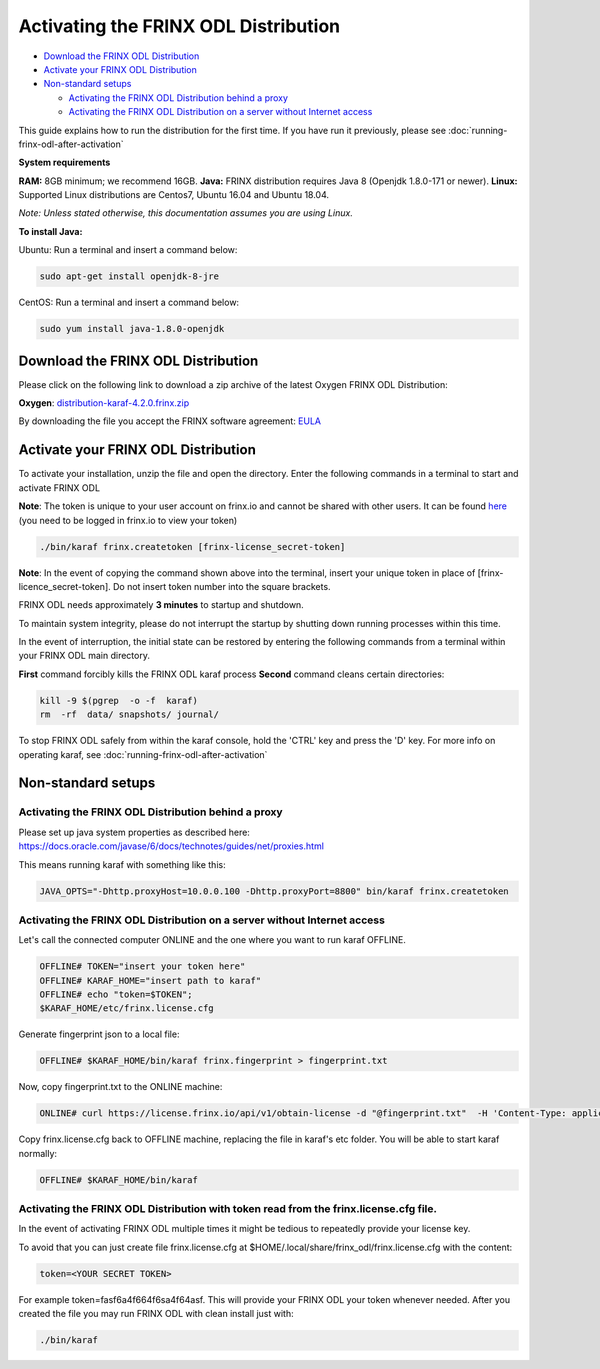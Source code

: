 
Activating the FRINX ODL Distribution
=====================================

* `Download the FRINX ODL Distribution <#download-the-frinx-odl-distribution>`__
* `Activate your FRINX ODL Distribution <#activate-your-frinx-odl-distribution>`__
* `Non-standard setups <#non-standard-setups>`__

  * `Activating the FRINX ODL Distribution behind a proxy <#activating-the-frinx-odl-distribution-behind-a-proxy>`__
  * `Activating the FRINX ODL Distribution on a server without Internet access <#activating-the-frinx-odl-distribution-on-a-server-without-internet-access>`__

This guide explains how to run the distribution for the first time. If you have run it previously, please see :doc:`running-frinx-odl-after-activation`

**System requirements**  

**RAM:** 8GB minimum; we recommend 16GB.
**Java:** FRINX distribution requires Java 8 (Openjdk 1.8.0-171 or newer).
**Linux:** Supported  Linux distributions are Centos7, Ubuntu 16.04 and Ubuntu 18.04.  

*Note: Unless stated otherwise, this documentation assumes you are using Linux.*  

**To install Java:**

Ubuntu: Run a terminal and insert a command below:

.. code-block:: guess

   sudo apt-get install openjdk-8-jre


CentOS: Run a terminal and insert a command below:

.. code-block:: guess

   sudo yum install java-1.8.0-openjdk


Download the FRINX ODL Distribution
-----------------------------------

Please click on the following link to download a zip archive of the latest Oxygen FRINX ODL Distribution:

**Oxygen**: `distribution-karaf-4.2.0.frinx.zip <https://license.frinx.io/download/distribution-karaf-4.2.0.frinx.zip>`__

By downloading the file you accept the FRINX software agreement: `EULA <7793505-v7-Frinx-ODL-Distribution-Software-End-User-License-Agreement.pdf>`__

Activate your FRINX ODL Distribution
------------------------------------

To activate your installation, unzip the file and open the directory.
Enter the following commands in a terminal to start and activate FRINX ODL  

**Note**: The token is unique to your user account on frinx.io and cannot be shared with other users.
It can be found `here <https://frinx.io/my-licenses-information>`__ (you need to be logged in frinx.io to view your token)

.. code-block:: guess

   ./bin/karaf frinx.createtoken [frinx-license_secret-token]


**Note**: In the event of copying the command shown above into the terminal, insert your unique token in place of [frinx-licence_secret-token]. Do not insert token number into the square brackets.

FRINX ODL needs approximately **3 minutes** to startup and shutdown.  

To maintain system integrity, please do not interrupt the startup by shutting down running processes within this time.  

In the event of interruption, the initial state can be restored by entering the following commands from a terminal within your FRINX ODL main directory.  

**First** command forcibly kills the FRINX ODL karaf process
**Second** command cleans certain directories:

.. code-block:: guess

   kill -9 $(pgrep  -o -f  karaf)
   rm  -rf  data/ snapshots/ journal/

To stop FRINX ODL safely from within the karaf console, hold the 'CTRL' key and press the 'D' key.
For more info on operating karaf, see :doc:`running-frinx-odl-after-activation`

Non-standard setups
-------------------

Activating the FRINX ODL Distribution behind a proxy
~~~~~~~~~~~~~~~~~~~~~~~~~~~~~~~~~~~~~~~~~~~~~~~~~~~~

Please set up java system properties as described here: https://docs.oracle.com/javase/6/docs/technotes/guides/net/proxies.html

This means running karaf with something like this:

.. code-block:: guess

   JAVA_OPTS="-Dhttp.proxyHost=10.0.0.100 -Dhttp.proxyPort=8800" bin/karaf frinx.createtoken



Activating the FRINX ODL Distribution on a server without Internet access
~~~~~~~~~~~~~~~~~~~~~~~~~~~~~~~~~~~~~~~~~~~~~~~~~~~~~~~~~~~~~~~~~~~~~~~~~

Let's call the connected computer ONLINE and the one where you want to run karaf OFFLINE.

.. code-block:: guess

   OFFLINE# TOKEN="insert your token here"
   OFFLINE# KARAF_HOME="insert path to karaf"
   OFFLINE# echo "token=$TOKEN";
   $KARAF_HOME/etc/frinx.license.cfg



Generate fingerprint json to a local file:

.. code-block:: guess

   OFFLINE# $KARAF_HOME/bin/karaf frinx.fingerprint > fingerprint.txt



Now, copy fingerprint.txt to the ONLINE machine:

.. code-block:: guess

    ONLINE# curl https://license.frinx.io/api/v1/obtain-license -d "@fingerprint.txt"  -H 'Content-Type: application/json' -X PUT > frinx.license.cfg



Copy frinx.license.cfg back to OFFLINE machine, replacing the file in karaf's etc folder. You will be able to start karaf normally:

.. code-block:: guess

   OFFLINE# $KARAF_HOME/bin/karaf


Activating the FRINX ODL Distribution with token read from the frinx.license.cfg file.
~~~~~~~~~~~~~~~~~~~~~~~~~~~~~~~~~~~~~~~~~~~~~~~~~~~~~~~~~~~~~~~~~~~~~~~~~~~~~~~~~~~~~~

In the event of activating FRINX ODL multiple times it might be tedious to repeatedly provide your license key.  

To avoid that you can just create file frinx.license.cfg at $HOME/.local/share/frinx_odl/frinx.license.cfg with the content:

.. code-block:: guess

   token=<YOUR SECRET TOKEN>


For example token=fasf6a4f664f6sa4f64asf. This will provide your FRINX ODL your token whenever needed. After you created the file you may run FRINX ODL with clean install just with:

.. code-block:: guess

   ./bin/karaf
